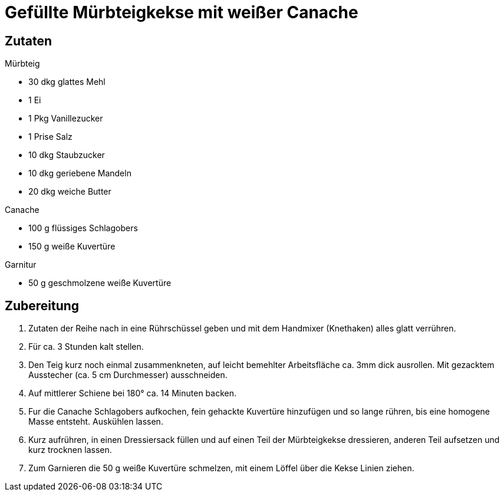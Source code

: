 = Gefüllte Mürbteigkekse mit weißer Canache

== Zutaten

.Mürbteig
* 30 dkg glattes Mehl
* 1 Ei
* 1 Pkg Vanillezucker
* 1 Prise Salz
* 10 dkg Staubzucker
* 10 dkg geriebene Mandeln
* 20 dkg weiche Butter

.Canache
* 100 g flüssiges Schlagobers
* 150 g weiße Kuvertüre

.Garnitur
* 50 g geschmolzene weiße Kuvertüre

== Zubereitung

1. Zutaten der Reihe nach in eine Rührschüssel geben und mit dem Handmixer (Knethaken) alles glatt verrühren.

2. Für ca. 3 Stunden kalt stellen.

3. Den Teig kurz noch einmal zusammenkneten, auf leicht bemehlter Arbeitsfläche ca. 3mm dick ausrollen. Mit gezacktem Ausstecher (ca. 5 cm Durchmesser) ausschneiden.

4. Auf mittlerer Schiene bei 180° ca. 14 Minuten backen.

5. Fur die Canache Schlagobers aufkochen, fein gehackte Kuvertüre hinzufügen und so lange rühren, bis eine homogene Masse entsteht. Auskühlen lassen.

6. Kurz aufrühren, in einen Dressiersack füllen und auf einen Teil der Mürbteigkekse dressieren, anderen Teil aufsetzen und kurz trocknen lassen.

7. Zum Garnieren die 50 g weiße Kuvertüre schmelzen, mit einem Löffel über die Kekse Linien ziehen.

